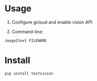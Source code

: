 * Usage

1. Configure gcloud and enable vision API

2. Command-line:

#+BEGIN_SRC sh
image2text FILENAME
#+END_SRC

* Install

#+BEGIN_SRC sh
pip install textvision
#+END_SRC

